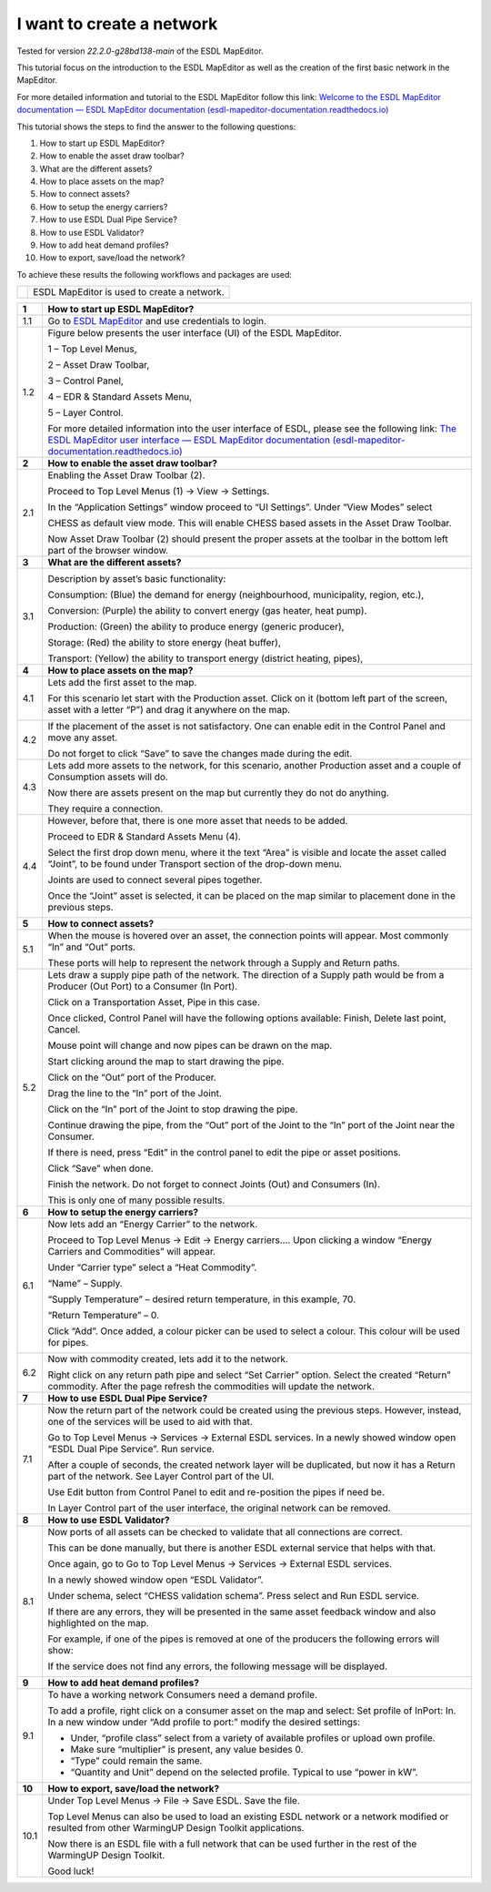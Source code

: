 .. _Conceptual_design:

I want to create a network
==========================

Tested for version *22.2.0-g28bd138-main* of the ESDL MapEditor.

This tutorial focus on the introduction to the ESDL MapEditor as well as
the creation of the first basic network in the MapEditor.

For more detailed information and tutorial to the ESDL MapEditor follow
this link: `Welcome to the ESDL MapEditor documentation — ESDL MapEditor
documentation
(esdl-mapeditor-documentation.readthedocs.io) <https://esdl-mapeditor-documentation.readthedocs.io/en/latest/index.html>`__

This tutorial shows the steps to find the answer to the following
questions:

1)  How to start up ESDL MapEditor?

2)  How to enable the asset draw toolbar?

3)  What are the different assets?

4)  How to place assets on the map?

5)  How to connect assets?

6)  How to setup the energy carriers?

7)  How to use ESDL Dual Pipe Service?

8)  How to use ESDL Validator?

9)  How to add heat demand profiles?

10) How to export, save/load the network?

To achieve these results the following workflows and packages are used:

+------------+-----------------------------------------------+
| |image0|   | ESDL MapEditor is used to create a network.   |
+------------+-----------------------------------------------+

+----------+--------------------------------------------------------------------------------------------------------------------------------------------------------------------------------------------------------------------------------------------------------------------------------------------------------------+
| **1**    | \ **How to start up ESDL MapEditor?**                                                                                                                                                                                                                                                                        |
+==========+==============================================================================================================================================================================================================================================================================================================+
| 1.1      | Go to `ESDL MapEditor <http://localhost:8111/>`__ and use credentials to login.                                                                                                                                                                                                                              |
+----------+--------------------------------------------------------------------------------------------------------------------------------------------------------------------------------------------------------------------------------------------------------------------------------------------------------------+
| 1.2      | Figure below presents the user interface (UI) of the ESDL MapEditor.                                                                                                                                                                                                                                         |
|          |                                                                                                                                                                                                                                                                                                              |
|          | |image1|                                                                                                                                                                                                                                                                                                     |
|          |                                                                                                                                                                                                                                                                                                              |
|          | 1 – Top Level Menus,                                                                                                                                                                                                                                                                                         |
|          |                                                                                                                                                                                                                                                                                                              |
|          | 2 – Asset Draw Toolbar,                                                                                                                                                                                                                                                                                      |
|          |                                                                                                                                                                                                                                                                                                              |
|          | 3 – Control Panel,                                                                                                                                                                                                                                                                                           |
|          |                                                                                                                                                                                                                                                                                                              |
|          | 4 – EDR & Standard Assets Menu,                                                                                                                                                                                                                                                                              |
|          |                                                                                                                                                                                                                                                                                                              |
|          | 5 – Layer Control.                                                                                                                                                                                                                                                                                           |
|          |                                                                                                                                                                                                                                                                                                              |
|          | For more detailed information into the user interface of ESDL, please see the following link: `The ESDL MapEditor user interface — ESDL MapEditor documentation (esdl-mapeditor-documentation.readthedocs.io) <https://esdl-mapeditor-documentation.readthedocs.io/en/latest/user_interface/index.html>`__   |
+----------+--------------------------------------------------------------------------------------------------------------------------------------------------------------------------------------------------------------------------------------------------------------------------------------------------------------+
| **2**    | \ **How to enable the asset draw toolbar?**                                                                                                                                                                                                                                                                  |
+----------+--------------------------------------------------------------------------------------------------------------------------------------------------------------------------------------------------------------------------------------------------------------------------------------------------------------+
| 2.1      | Enabling the Asset Draw Toolbar (2).                                                                                                                                                                                                                                                                         |
|          |                                                                                                                                                                                                                                                                                                              |
|          | Proceed to Top Level Menus (1) -> View -> Settings.                                                                                                                                                                                                                                                          |
|          |                                                                                                                                                                                                                                                                                                              |
|          | In the “Application Settings” window proceed to “UI Settings”. Under “View Modes” select                                                                                                                                                                                                                     |
|          |                                                                                                                                                                                                                                                                                                              |
|          | CHESS as default view mode. This will enable CHESS based assets in the Asset Draw Toolbar.                                                                                                                                                                                                                   |
|          |                                                                                                                                                                                                                                                                                                              |
|          | Now Asset Draw Toolbar (2) should present the proper assets at the toolbar in the bottom left part of the browser window.                                                                                                                                                                                    |
+----------+--------------------------------------------------------------------------------------------------------------------------------------------------------------------------------------------------------------------------------------------------------------------------------------------------------------+
| **3**    | **What are the different assets?**                                                                                                                                                                                                                                                                           |
+----------+--------------------------------------------------------------------------------------------------------------------------------------------------------------------------------------------------------------------------------------------------------------------------------------------------------------+
| 3.1      | |image2|                                                                                                                                                                                                                                                                                                     |
|          |                                                                                                                                                                                                                                                                                                              |
|          | Description by asset’s basic functionality:                                                                                                                                                                                                                                                                  |
|          |                                                                                                                                                                                                                                                                                                              |
|          | Consumption: (Blue) the demand for energy (neighbourhood, municipality, region, etc.),                                                                                                                                                                                                                       |
|          |                                                                                                                                                                                                                                                                                                              |
|          | Conversion: (Purple) the ability to convert energy (gas heater, heat pump).                                                                                                                                                                                                                                  |
|          |                                                                                                                                                                                                                                                                                                              |
|          | Production: (Green) the ability to produce energy (generic producer),                                                                                                                                                                                                                                        |
|          |                                                                                                                                                                                                                                                                                                              |
|          | Storage: (Red) the ability to store energy (heat buffer),                                                                                                                                                                                                                                                    |
|          |                                                                                                                                                                                                                                                                                                              |
|          | Transport: (Yellow) the ability to transport energy (district heating, pipes),                                                                                                                                                                                                                               |
+----------+--------------------------------------------------------------------------------------------------------------------------------------------------------------------------------------------------------------------------------------------------------------------------------------------------------------+
| **4**    | **How to place assets on the map?**                                                                                                                                                                                                                                                                          |
+----------+--------------------------------------------------------------------------------------------------------------------------------------------------------------------------------------------------------------------------------------------------------------------------------------------------------------+
| 4.1      | Lets add the first asset to the map.                                                                                                                                                                                                                                                                         |
|          |                                                                                                                                                                                                                                                                                                              |
|          | For this scenario let start with the Production asset. Click on it (bottom left part of the screen, asset with a letter “P”) and drag it anywhere on the map.                                                                                                                                                |
|          |                                                                                                                                                                                                                                                                                                              |
|          | |image3|                                                                                                                                                                                                                                                                                                     |
+----------+--------------------------------------------------------------------------------------------------------------------------------------------------------------------------------------------------------------------------------------------------------------------------------------------------------------+
| 4.2      | If the placement of the asset is not satisfactory. One can enable edit in the Control Panel and move any asset.                                                                                                                                                                                              |
|          |                                                                                                                                                                                                                                                                                                              |
|          | |image4|                                                                                                                                                                                                                                                                                                     |
|          |                                                                                                                                                                                                                                                                                                              |
|          | Do not forget to click “Save” to save the changes made during the edit.                                                                                                                                                                                                                                      |
+----------+--------------------------------------------------------------------------------------------------------------------------------------------------------------------------------------------------------------------------------------------------------------------------------------------------------------+
| 4.3      | Lets add more assets to the network, for this scenario, another Production asset and a couple of Consumption assets will do.                                                                                                                                                                                 |
|          |                                                                                                                                                                                                                                                                                                              |
|          | |image5|                                                                                                                                                                                                                                                                                                     |
|          |                                                                                                                                                                                                                                                                                                              |
|          | Now there are assets present on the map but currently they do not do anything.                                                                                                                                                                                                                               |
|          |                                                                                                                                                                                                                                                                                                              |
|          | They require a connection.                                                                                                                                                                                                                                                                                   |
+----------+--------------------------------------------------------------------------------------------------------------------------------------------------------------------------------------------------------------------------------------------------------------------------------------------------------------+
| 4.4      | However, before that, there is one more asset that needs to be added.                                                                                                                                                                                                                                        |
|          |                                                                                                                                                                                                                                                                                                              |
|          | Proceed to EDR & Standard Assets Menu (4).                                                                                                                                                                                                                                                                   |
|          |                                                                                                                                                                                                                                                                                                              |
|          | Select the first drop down menu, where it the text “Area” is visible and locate the asset called “Joint”, to be found under Transport section of the drop-down menu.                                                                                                                                         |
|          |                                                                                                                                                                                                                                                                                                              |
|          | Joints are used to connect several pipes together.                                                                                                                                                                                                                                                           |
|          |                                                                                                                                                                                                                                                                                                              |
|          | Once the “Joint” asset is selected, it can be placed on the map similar to placement done in the previous steps.                                                                                                                                                                                             |
|          |                                                                                                                                                                                                                                                                                                              |
|          | |image6|                                                                                                                                                                                                                                                                                                     |
+----------+--------------------------------------------------------------------------------------------------------------------------------------------------------------------------------------------------------------------------------------------------------------------------------------------------------------+
| **5**    | **How to connect assets?**                                                                                                                                                                                                                                                                                   |
+----------+--------------------------------------------------------------------------------------------------------------------------------------------------------------------------------------------------------------------------------------------------------------------------------------------------------------+
| 5.1      | When the mouse is hovered over an asset, the connection points will appear. Most commonly “In” and “Out” ports.                                                                                                                                                                                              |
|          |                                                                                                                                                                                                                                                                                                              |
|          | |image7|                                                                                                                                                                                                                                                                                                     |
|          |                                                                                                                                                                                                                                                                                                              |
|          | |image8|                                                                                                                                                                                                                                                                                                     |
|          |                                                                                                                                                                                                                                                                                                              |
|          | These ports will help to represent the network through a Supply and Return paths.                                                                                                                                                                                                                            |
+----------+--------------------------------------------------------------------------------------------------------------------------------------------------------------------------------------------------------------------------------------------------------------------------------------------------------------+
| 5.2      | Lets draw a supply pipe path of the network. The direction of a Supply path would be from a Producer (Out Port) to a Consumer (In Port).                                                                                                                                                                     |
|          |                                                                                                                                                                                                                                                                                                              |
|          | Click on a Transportation Asset, Pipe in this case.                                                                                                                                                                                                                                                          |
|          |                                                                                                                                                                                                                                                                                                              |
|          | |image9|                                                                                                                                                                                                                                                                                                     |
|          |                                                                                                                                                                                                                                                                                                              |
|          | Once clicked, Control Panel will have the following options available: Finish, Delete last point, Cancel.                                                                                                                                                                                                    |
|          |                                                                                                                                                                                                                                                                                                              |
|          | Mouse point will change and now pipes can be drawn on the map.                                                                                                                                                                                                                                               |
|          |                                                                                                                                                                                                                                                                                                              |
|          | Start clicking around the map to start drawing the pipe.                                                                                                                                                                                                                                                     |
|          |                                                                                                                                                                                                                                                                                                              |
|          | Click on the “Out” port of the Producer.                                                                                                                                                                                                                                                                     |
|          |                                                                                                                                                                                                                                                                                                              |
|          | |image10|                                                                                                                                                                                                                                                                                                    |
|          |                                                                                                                                                                                                                                                                                                              |
|          | Drag the line to the “In” port of the Joint.                                                                                                                                                                                                                                                                 |
|          |                                                                                                                                                                                                                                                                                                              |
|          | |image11| |image12|                                                                                                                                                                                                                                                                                          |
|          |                                                                                                                                                                                                                                                                                                              |
|          | Click on the “In” port of the Joint to stop drawing the pipe.                                                                                                                                                                                                                                                |
|          |                                                                                                                                                                                                                                                                                                              |
|          | Continue drawing the pipe, from the “Out” port of the Joint to the “In” port of the Joint near the Consumer.                                                                                                                                                                                                 |
|          |                                                                                                                                                                                                                                                                                                              |
|          | |image13|                                                                                                                                                                                                                                                                                                    |
|          |                                                                                                                                                                                                                                                                                                              |
|          | If there is need, press “Edit” in the control panel to edit the pipe or asset positions.                                                                                                                                                                                                                     |
|          |                                                                                                                                                                                                                                                                                                              |
|          | |image14| |image15|                                                                                                                                                                                                                                                                                          |
|          |                                                                                                                                                                                                                                                                                                              |
|          | Click “Save” when done.                                                                                                                                                                                                                                                                                      |
|          |                                                                                                                                                                                                                                                                                                              |
|          | Finish the network. Do not forget to connect Joints (Out) and Consumers (In).                                                                                                                                                                                                                                |
|          |                                                                                                                                                                                                                                                                                                              |
|          | |image16|                                                                                                                                                                                                                                                                                                    |
|          |                                                                                                                                                                                                                                                                                                              |
|          | This is only one of many possible results.                                                                                                                                                                                                                                                                   |
+----------+--------------------------------------------------------------------------------------------------------------------------------------------------------------------------------------------------------------------------------------------------------------------------------------------------------------+
| **6**    | **How to setup the energy carriers?**                                                                                                                                                                                                                                                                        |
+----------+--------------------------------------------------------------------------------------------------------------------------------------------------------------------------------------------------------------------------------------------------------------------------------------------------------------+
| 6.1      | Now lets add an “Energy Carrier” to the network.                                                                                                                                                                                                                                                             |
|          |                                                                                                                                                                                                                                                                                                              |
|          | Proceed to Top Level Menus -> Edit -> Energy carriers…. Upon clicking a window “Energy Carriers and Commodities” will appear.                                                                                                                                                                                |
|          |                                                                                                                                                                                                                                                                                                              |
|          | Under “Carrier type” select a “Heat Commodity”.                                                                                                                                                                                                                                                              |
|          |                                                                                                                                                                                                                                                                                                              |
|          | “Name” – Supply.                                                                                                                                                                                                                                                                                             |
|          |                                                                                                                                                                                                                                                                                                              |
|          | “Supply Temperature” – desired return temperature, in this example, 70.                                                                                                                                                                                                                                      |
|          |                                                                                                                                                                                                                                                                                                              |
|          | “Return Temperature” – 0.                                                                                                                                                                                                                                                                                    |
|          |                                                                                                                                                                                                                                                                                                              |
|          | Click “Add”. Once added, a colour picker can be used to select a colour. This colour will be used for pipes.                                                                                                                                                                                                 |
|          |                                                                                                                                                                                                                                                                                                              |
|          | |image17|                                                                                                                                                                                                                                                                                                    |
+----------+--------------------------------------------------------------------------------------------------------------------------------------------------------------------------------------------------------------------------------------------------------------------------------------------------------------+
| 6.2      | Now with commodity created, lets add it to the network.                                                                                                                                                                                                                                                      |
|          |                                                                                                                                                                                                                                                                                                              |
|          | Right click on any return path pipe and select “Set Carrier” option. Select the created “Return” commodity. After the page refresh the commodities will update the network.                                                                                                                                  |
+----------+--------------------------------------------------------------------------------------------------------------------------------------------------------------------------------------------------------------------------------------------------------------------------------------------------------------+
| **7**    | **How to use ESDL Dual Pipe Service?**                                                                                                                                                                                                                                                                       |
+----------+--------------------------------------------------------------------------------------------------------------------------------------------------------------------------------------------------------------------------------------------------------------------------------------------------------------+
| 7.1      | Now the return part of the network could be created using the previous steps. However, instead, one of the services will be used to aid with that.                                                                                                                                                           |
|          |                                                                                                                                                                                                                                                                                                              |
|          | Go to Top Level Menus -> Services -> External ESDL services. In a newly showed window open “ESDL Dual Pipe Service”. Run service.                                                                                                                                                                            |
|          |                                                                                                                                                                                                                                                                                                              |
|          | After a couple of seconds, the created network layer will be duplicated, but now it has a Return part of the network. See Layer Control part of the UI.                                                                                                                                                      |
|          |                                                                                                                                                                                                                                                                                                              |
|          | |image18|                                                                                                                                                                                                                                                                                                    |
|          |                                                                                                                                                                                                                                                                                                              |
|          | Use Edit button from Control Panel to edit and re-position the pipes if need be.                                                                                                                                                                                                                             |
|          |                                                                                                                                                                                                                                                                                                              |
|          | In Layer Control part of the user interface, the original network can be removed.                                                                                                                                                                                                                            |
+----------+--------------------------------------------------------------------------------------------------------------------------------------------------------------------------------------------------------------------------------------------------------------------------------------------------------------+
| **8**    | **How to use ESDL Validator?**                                                                                                                                                                                                                                                                               |
+----------+--------------------------------------------------------------------------------------------------------------------------------------------------------------------------------------------------------------------------------------------------------------------------------------------------------------+
| 8.1      | Now ports of all assets can be checked to validate that all connections are correct.                                                                                                                                                                                                                         |
|          |                                                                                                                                                                                                                                                                                                              |
|          | This can be done manually, but there is another ESDL external service that helps with that.                                                                                                                                                                                                                  |
|          |                                                                                                                                                                                                                                                                                                              |
|          | Once again, go to Go to Top Level Menus -> Services -> External ESDL services.                                                                                                                                                                                                                               |
|          |                                                                                                                                                                                                                                                                                                              |
|          | In a newly showed window open “ESDL Validator”.                                                                                                                                                                                                                                                              |
|          |                                                                                                                                                                                                                                                                                                              |
|          | Under schema, select “CHESS validation schema”. Press select and Run ESDL service.                                                                                                                                                                                                                           |
|          |                                                                                                                                                                                                                                                                                                              |
|          | If there are any errors, they will be presented in the same asset feedback window and also highlighted on the map.                                                                                                                                                                                           |
|          |                                                                                                                                                                                                                                                                                                              |
|          | For example, if one of the pipes is removed at one of the producers the following errors will show:                                                                                                                                                                                                          |
|          |                                                                                                                                                                                                                                                                                                              |
|          | |image19|                                                                                                                                                                                                                                                                                                    |
|          |                                                                                                                                                                                                                                                                                                              |
|          | If the service does not find any errors, the following message will be displayed.                                                                                                                                                                                                                            |
|          |                                                                                                                                                                                                                                                                                                              |
|          | |image20|                                                                                                                                                                                                                                                                                                    |
+----------+--------------------------------------------------------------------------------------------------------------------------------------------------------------------------------------------------------------------------------------------------------------------------------------------------------------+
| **9**    | **How to add heat demand profiles?**                                                                                                                                                                                                                                                                         |
+----------+--------------------------------------------------------------------------------------------------------------------------------------------------------------------------------------------------------------------------------------------------------------------------------------------------------------+
| 9.1      | To have a working network Consumers need a demand profile.                                                                                                                                                                                                                                                   |
|          |                                                                                                                                                                                                                                                                                                              |
|          | To add a profile, right click on a consumer asset on the map and select: Set profile of InPort: In. In a new window under “Add profile to port:” modify the desired settings:                                                                                                                                |
|          |                                                                                                                                                                                                                                                                                                              |
|          | -  Under, “profile class” select from a variety of available profiles or upload own profile.                                                                                                                                                                                                                 |
|          |                                                                                                                                                                                                                                                                                                              |
|          | -  Make sure “multiplier” is present, any value besides 0.                                                                                                                                                                                                                                                   |
|          |                                                                                                                                                                                                                                                                                                              |
|          | -  “Type” could remain the same.                                                                                                                                                                                                                                                                             |
|          |                                                                                                                                                                                                                                                                                                              |
|          | -  “Quantity and Unit” depend on the selected profile. Typical to use “power in kW”.                                                                                                                                                                                                                         |
+----------+--------------------------------------------------------------------------------------------------------------------------------------------------------------------------------------------------------------------------------------------------------------------------------------------------------------+
| **10**   | **How to export, save/load the network?**                                                                                                                                                                                                                                                                    |
+----------+--------------------------------------------------------------------------------------------------------------------------------------------------------------------------------------------------------------------------------------------------------------------------------------------------------------+
| 10.1     | Under Top Level Menus -> File -> Save ESDL. Save the file.                                                                                                                                                                                                                                                   |
|          |                                                                                                                                                                                                                                                                                                              |
|          | Top Level Menus can also be used to load an existing ESDL network or a network modified or resulted from other WarmingUP Design Toolkit applications.                                                                                                                                                        |
|          |                                                                                                                                                                                                                                                                                                              |
|          | Now there is an ESDL file with a full network that can be used further in the rest of the WarmingUP Design Toolkit.                                                                                                                                                                                          |
|          |                                                                                                                                                                                                                                                                                                              |
|          | Good luck!                                                                                                                                                                                                                                                                                                   |
+----------+--------------------------------------------------------------------------------------------------------------------------------------------------------------------------------------------------------------------------------------------------------------------------------------------------------------+

.. |image0| image:: media/image1.png
   :width: 0.87361in
   :height: 0.90694in
.. |image1| image:: media/image2.png
   :width: 5.67153in
   :height: 2.79572in
.. |image2| image:: media/image3.png
   :width: 5.70049in
   :height: 0.73340in
.. |image3| image:: media/image4.png
   :width: 5.65278in
   :height: 2.31250in
.. |image4| image:: media/image5.png
   :width: 5.65278in
   :height: 2.46528in
.. |image5| image:: media/image6.png
   :width: 4.33402in
   :height: 3.95139in
.. |image6| image:: media/image7.png
   :width: 4.20833in
   :height: 3.98068in
.. |image7| image:: media/image8.png
   :width: 2.13954in
   :height: 0.85127in
.. |image8| image:: media/image9.png
   :width: 6.50000in
   :height: 3.85833in
.. |image9| image:: media/image10.png
   :width: 5.10000in
   :height: 0.57500in
.. |image10| image:: media/image11.png
   :width: 2.66667in
   :height: 1.02569in
.. |image11| image:: media/image12.png
   :width: 2.02767in
   :height: 3.91026in
.. |image12| image:: media/image13.png
   :width: 1.67473in
   :height: 3.91784in
.. |image13| image:: media/image14.png
   :width: 1.80806in
   :height: 3.99359in
.. |image14| image:: media/image15.png
   :width: 2.98641in
   :height: 3.09615in
.. |image15| image:: media/image16.png
   :width: 1.12500in
   :height: 3.10361in
.. |image16| image:: media/image17.png
   :width: 3.68229in
   :height: 4.60897in
.. |image17| image:: media/image18.png
   :width: 3.41667in
   :height: 4.24375in
.. |image18| image:: media/image19.png
   :width: 5.00411in
   :height: 5.57692in
.. |image19| image:: media/image20.png
   :width: 6.50000in
   :height: 3.82500in
.. |image20| image:: media/image21.png
   :width: 4.18333in
   :height: 1.55000in
